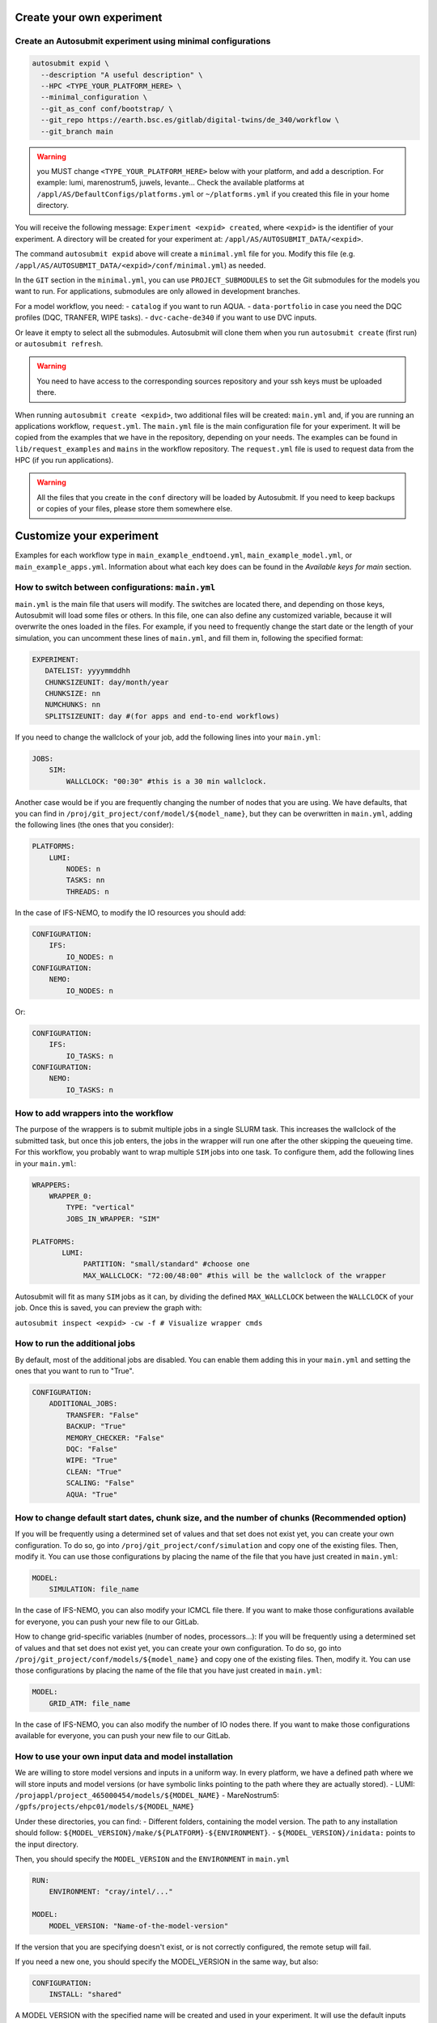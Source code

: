 Create your own experiment
===========================

Create an Autosubmit experiment using minimal configurations
----------------------------------------------------------------

.. code-block:: bash

    autosubmit expid \
      --description "A useful description" \
      --HPC <TYPE_YOUR_PLATFORM_HERE> \
      --minimal_configuration \
      --git_as_conf conf/bootstrap/ \
      --git_repo https://earth.bsc.es/gitlab/digital-twins/de_340/workflow \
      --git_branch main


.. warning::
    you MUST change ``<TYPE_YOUR_PLATFORM_HERE>`` below with your platform, and add a description.
    For example: lumi, marenostrum5, juwels, levante...
    Check the available platforms at ``/appl/AS/DefaultConfigs/platforms.yml``
    or ``~/platforms.yml`` if you created this file in your home directory.



You will receive the following message: ``Experiment <expid> created``, where ``<expid>``
is the identifier of your experiment. A directory will be created for your experiment
at: ``/appl/AS/AUTOSUBMIT_DATA/<expid>``.

The command ``autosubmit expid`` above will create a ``minimal.yml`` file for you.
Modify this file (e.g. ``/appl/AS/AUTOSUBMIT_DATA/<expid>/conf/minimal.yml``) as needed.

In the ``GIT`` section in the ``minimal.yml``, you can use ``PROJECT_SUBMODULES`` to set
the Git submodules for the models you want to run. For applications, submodules are only allowed in development branches.

For a model workflow, you need:
- ``catalog`` if you want to run AQUA.
- ``data-portfolio`` in case you need the DQC profiles (DQC, TRANFER, WIPE tasks).
- ``dvc-cache-de340`` if you want to use DVC inputs.

Or leave it empty to select all the submodules. Autosubmit will clone
them when you run ``autosubmit create`` (first run) or ``autosubmit refresh``.

.. warning::
    You need to have access to the corresponding sources
    repository and your ssh keys must be uploaded there.


When running ``autosubmit create <expid>``, two additional files will be created: ``main.yml`` and, if you are running an applications workflow, ``request.yml``.
The ``main.yml`` file is the main configuration file for your experiment. It will be copied from the examples that we have in the repository, depending on your needs.
The examples can be found in ``lib/request_examples`` and ``mains`` in the workflow repository.
The ``request.yml`` file is used to request data from the HPC (if you run applications).

.. warning::
    All the files that you create in the ``conf`` directory will be loaded by Autosubmit.
    If you need to keep backups or copies of your files, please store them somewhere else.



Customize your experiment
=========================


Examples for each workflow type in ``main_example_endtoend.yml``, ``main_example_model.yml``,
or ``main_example_apps.yml``. Information about what each key does can be found in the `Available keys for main` section.



How to switch between configurations: ``main.yml``
--------------------------------------------------

``main.yml`` is the main file that users will modify. The switches are located there, and depending on those keys, Autosubmit will load some files or others.
In this file, one can also define any customized variable, because it will overwrite the ones loaded in the files.
For example, if you need to frequently change the start date or the length of your simulation, you can uncomment these lines of ``main.yml``, and fill them in, following the specified format:

.. code-block:: yaml


    EXPERIMENT:
       DATELIST: yyyymmddhh
       CHUNKSIZEUNIT: day/month/year
       CHUNKSIZE: nn
       NUMCHUNKS: nn
       SPLITSIZEUNIT: day #(for apps and end-to-end workflows)

If you need to change the wallclock of your job, add the following lines into your ``main.yml``:

.. code-block:: yaml

     JOBS:
         SIM:
             WALLCLOCK: "00:30" #this is a 30 min wallclock.

Another case would be if you are frequently changing the number of nodes that you are using. We have defaults, that you can find in ``/proj/git_project/conf/model/${model_name}``, but they can be overwritten in ``main.yml``, adding the following lines (the ones that you consider):

.. code-block:: yaml

     PLATFORMS:
         LUMI:
             NODES: n
             TASKS: nn
             THREADS: n

In the case of IFS-NEMO, to modify the IO resources you should add:

.. code-block:: yaml

     CONFIGURATION:
         IFS:
             IO_NODES: n
     CONFIGURATION:
         NEMO:
             IO_NODES: n

Or:

.. code-block:: yaml

     CONFIGURATION:
         IFS:
             IO_TASKS: n
     CONFIGURATION:
         NEMO:
             IO_TASKS: n


How to add wrappers into the workflow
--------------------------------------

The purpose of the wrappers is to submit multiple jobs in a single SLURM task. This increases the wallclock of the submitted task, but once this job enters, the jobs in the wrapper will run one after the other skipping the queueing time. For this workflow, you probably want to wrap multiple ``SIM`` jobs into one task.
To configure them, add the following lines in your ``main.yml``:

.. code-block:: yaml

     WRAPPERS:
         WRAPPER_0:
             TYPE: "vertical"
             JOBS_IN_WRAPPER: "SIM"

     PLATFORMS:
            LUMI:
                 PARTITION: "small/standard" #choose one
                 MAX_WALLCLOCK: "72:00/48:00" #this will be the wallclock of the wrapper

Autosubmit will fit as many ``SIM`` jobs as it can, by dividing the defined ``MAX_WALLCLOCK`` between the ``WALLCLOCK`` of your job. Once this is saved, you can preview the graph with:

``autosubmit inspect <expid> -cw -f # Visualize wrapper cmds``


How to run the additional jobs
---------------------------------------------------------------------------------------------

By default, most of the additional jobs are disabled. You can enable them adding this in your ``main.yml`` and setting the ones that you want to run to "True".

.. code-block:: yaml

    CONFIGURATION:
        ADDITIONAL_JOBS:
            TRANSFER: "False"
            BACKUP: "True"
            MEMORY_CHECKER: "False"
            DQC: "False"
            WIPE: "True"
            CLEAN: "True"
            SCALING: "False"
            AQUA: "True"



How to change default start dates, chunk size, and the number of chunks (Recommended option)
---------------------------------------------------------------------------------------------

If you will be frequently using a determined set of values and that set does not exist yet, you can create your own configuration. To do so, go into ``/proj/git_project/conf/simulation`` and copy one of the existing files. Then, modify it. You can use those configurations by placing the name of the file that you have just created in ``main.yml``:

.. code-block:: yaml

     MODEL:
         SIMULATION: file_name

In the case of IFS-NEMO, you can also modify your ICMCL file there. If you want to make those configurations available for everyone, you can push your new file to our GitLab.


How to change grid-specific variables (number of nodes, processors...):
If you will be frequently using a determined set of values and that set does not exist yet, you can create your own configuration. To do so, go into ``/proj/git_project/conf/models/${model_name}`` and copy one of the existing files. Then, modify it. You can use those configurations by placing the name of the file that you have just created in ``main.yml``:

.. code-block:: yaml

     MODEL:
         GRID_ATM: file_name

In the case of IFS-NEMO, you can also modify the number of IO nodes there. If you want to make those configurations available for everyone, you can push your new file to our GitLab.


How to use your own input data and model installation
------------------------------------------------------


We are willing to store model versions and inputs in a uniform way. In every platform, we have a defined path where we will store inputs and model versions (or have symbolic links pointing to the path where they are actually stored).
- LUMI: ``/projappl/project_465000454/models/${MODEL_NAME}``
- MareNostrum5: ``/gpfs/projects/ehpc01/models/${MODEL_NAME}``

Under these directories, you can find:
- Different folders, containing the model version. The path to any installation should follow: ``${MODEL_VERSION}/make/${PLATFORM}-${ENVIRONMENT}``.
- ``${MODEL_VERSION}/inidata:`` points to the input directory.

Then, you should specify the ``MODEL_VERSION`` and the ``ENVIRONMENT`` in ``main.yml``

.. code-block:: yaml

    RUN:
        ENVIRONMENT: "cray/intel/..."

    MODEL:
        MODEL_VERSION: "Name-of-the-model-version"


If the version that you are specifying doesn't exist, or is not correctly configured, the remote setup will fail.

If you need a new one, you should specify the MODEL_VERSION in the same way, but also:

.. code-block:: yaml

    CONFIGURATION:
        INSTALL: "shared"


A MODEL VERSION with the specified name will be created and used in your experiment. It will use the default inputs (``${MODEL_NAME}/inidata``).

To choose the sources that you want to use, check them out in your model's submodule (git fetch + git checkout BRANCH, COMMIT or TAG).


IFS-NEMO: DVC inputs
----------------------

We also support the usage of inputs from the DVC repository. To use them, set:

.. code-block:: yaml

     MODEL:
        INPUTS: "%HPCROOTDIR%/%PROJECT.PROJECT_DESTINATION%/dvc-cache-de340"
        DVC_INPUTS_BRANCH: "dvc-inputs-tag-name"


IFS-based models: ICMCL files
--------------------------------

Different ICMCL files can be used. To use them, set:

.. code-block:: yaml

     CONFIGURATION:
                ICMCL: "name-of-the-icmcl-file"

Options are:

- ``biweekly``: ICMCL_tcoXXXX_yyyymmdd

- ``generic``: ICMCL_tcoXXXX_yyyymmdd_yyyymmdd #start and end date

- ``monthly``: ICMCL_tcoXXXX_yyyymm

- ``yearly``: ICMCL_tcoXXXX_yyyy

- ``yearly_extra``: ICMCL_tcoXXXX_yyyy_extra

How to manage the Retrials
----------------------------

When a job fails, Autosubmit can automatically resubmit it. This is recommended if you are sure that your code is fine but the HPC that you are using is unstable.
To add them, open your ``$expid/conf/minimal.yml`` and add a ``RETRIALS`` key under ``CONFIG``:

.. code-block:: yaml

     CONFIG:
         # Current version of Autosubmit.
         AUTOSUBMIT_VERSION: "4.0.87"
         # Total number of jobs in the workflow.
         TOTALJOBS: 20
         # Maximum number of jobs permitted in the waiting status.
         MAXWAITINGJOBS: 20
         RETRIALS: 5

This will be applied to all your jobs (and Wrappers).

Keep in mind that if you use this option and your job fails because of some bug, you will be wasting resources.


Data governance, FDB management
--------------------------------

There are four types of experiments: ``test``, ``pre-production``, ``research`` and ``production``. To select the type of experiment, specify ``RUN.TYPE``. This will load the corresponding subset of configurations:


.. list-table:: Types of experiment
   :widths: 25 25 25 50
   :header-rows: 1

   * - KEY
     - FDB
     - EXPVER
     - Purpose
   * - PRODUCTION
     - HPC-FDB
     - 0001
     - 5km real simulation s
   * - RESEARCH
     - HPC-FDB
     - Autosubmit expid
     - Other research experiments
   * - PRE-PRODUCTION
     - Local
     - 0001
     - 5km test simulations
   * - TEST
     - Local
     - Autosubmit expid
     - Small tests of workflow/model functionalities. Default behaviour.

In the experiments that use local FDBs, a directory corresponding to each experiment is created in the scratch of the project, under ``/experiments``. The data produced by the experiment will be stored there.
In the experiments that use HPC-FDB, the official ``FDB_HOME`` provided by ECMWF is used.


Ensembles (IFS-NEMO)
---------------------

To run an ensemble with several members:

.. code-block:: yaml

    EXPERIMENT:
        MEMBERS: "fc0 fc1 fc2"

To activate the initial conditions perturbations,

.. code-block:: yaml

    CONFIGURATION:
        OCE_INI_MEMBER_PERTURB: "true"

Scaling tests
---------------

To run a scaling test, you should configure a ``simless`` joblist (``WORKFLOW: simless``) and set ``SCALING: "True"`` in the ADDITIONAL_JOBS section of your ``main.yml``.
This will take the configuration from conf/additional_jobs/scaling.yml. You can modify this file to set the number of nodes and tasks that you want to use for the scaling test.
Inspect your experiment before launching it to check that the scaling experiment is correctly configured.

Namelist modifications (IFS-NEMO)
----------------------------------

It is possible to modify the namelists of the models (``fort.4``, ``namelist_cfg``, ``namelist_ice_cfg``). This will create a ``inipath`` directory in your experiment (both if you use DVC or normal inputs).
In that directory, all the files are symlinks to the real files. If a namelist is chosen to be modified, the symlink is replaced by the modified file.
To modify the namelists, you should add the following lines in your ``main.yml``:

.. code-block:: yaml

    NAMELIST_PATCHES:
        FORT_4: "name-of-the-path-to-the-fort.4"
        NAMELIST_CFG: "name-of-the-path-to-the-namelist_cfg"
        NAMELIST_ICE_CFG: "name-of-the-path-to-the-namelist_ice_cfg"

The patches are located in the ``conf/namelist_patches`` directory. You can create your own patches and use them in your experiment. Create a merge request in order to share your patch, that might be used by other users.


AQUA usage
----------

AQUA has been successfully integrated into the Climate DT workflow as an Additional Job, which allows the user to easily deploy and run AQUA in LUMI or MareNostrum5. In all the tasks, AQUA runs containerized.

AQUA can be used to analyze your simulation. It is configured to run as an additional job, so to enable it, you need to have:

.. code-block:: yaml

    CONFIGURATION:
        ADDITIONAL_JOBS:
            AQUA: "True"


It can be:

- Coupled with a model-only or end-to-end workflow, where it monitors simulations in real time.
- Executed in `simless` mode, analyzing completed experiments offline. You need to specify the ``RUN.TYPE`` and the parameters under ``REQUEST``.

.. warning::

    In order to successfully run AQUA you need the following submodules:
        - ``catalog``: to create the catalog entry for your experiment in the Remote Setup.
        - ``data-portfolio``: to get the DQC profiles (DQC, TRANFER, WIPE tasks).

This will load the configuration under ``conf/additional_jobs/aqua-True.yaml``.

- REMOTE SETUP: AQUA is installed within the experiment directory. An .aqua folder is created, storing all necessary configuration files. A catalog entry (YAML-based metadata file) is generated when AQUA runs alongside a model. This catalog entry contains essential information, including variable names, grid definitions, FDB home and keys, and dates. It also points to the `fdb_info_file`, a YAML file that is updated with the data of each simulation available in the FDB and the Data Bridge. The catalog generator takes the information from the ``templates/AQUA/config_catgen.yaml`` that is parsed by Autosubmit using the information from the experiment.
- LRA GENERATOR: Converts high-resolution outputs into a low-resolution archive (LRA). Allows users to configure specific variables for processing. It is configured by the YAML file ``templates/AQUA/only_lra.yaml``, that is parsed by Autosubmit as additional script in the LRA task.
- AQUA ANALYSIS: Runs the AQUA analysis. The analysis is based on the LRA generated in the previous step. Executes selected diagnostic routines and generates analytical plots using the AQUA analysis wrapper.
- AQUA PUSH: Uploads results, including plots and catalog entries, to the designated repository or visualization platform. Runs on the Autosubmit Virtual Machine (VM).

The frequency of those jobs can be tuned with the ``FREQUENCY`` parameter of each job. The variables used in the LRA can also be tuned with the `VARS_*` parameters.

The output of the LRA and the AQUA analysis will be stored in the experiment folder, in a directory named `out`.


Run without IO (IFS-NEMO):
--------------------------

To disable the flags for IO, add the following lines in your `main.yml`:

.. code-block:: yaml

    CONFIGURATION:
        IO_ON: "False"

Set application versions:
-------------------------

The default version of the applications can be changed by using the following keys:

.. code-block:: yaml

    SOME_APP:
      VERSION: "x.x.x"

The default values can be found under `conf/applications/container_versions.yml`.

Set applications request details:
---------------------------------

The area, resolution and interpolation method of the data from the streaming (the input data to the applications) are defined by:

.. code-block:: yaml

    SOME_APP:
        GRID: g #"0.1/0.1"
        AREA: a #"70/-12/48/31"
        METHOD: m #nn/con

`Note: For more info check https://earth.bsc.es/gitlab/digital-twins/de_340-2/gsv_interface/-/blob/main/docs/source/gsv_request_syntax.rst `

The default values can be found under `conf/applications/default_gsv_request.yml`.

The defaults can be overriden in `main.yml` as well.

Set additional application-specific keys:
-----------------------------------------

There are a set of files that are meant to contain all the keys that are application-specific. They can be found in `conf/applications/$some_app.yml`.

For `data` workflows, here is where the specifications of the data request are detailed (`conf/applications/data.yml`).

Execute the workflow
====================

Now you can **create** the workflow:

.. code-block:: bash

    autosubmit create <expid>



And **run** it:

.. code-block:: bash

    autosubmit run <expid>

If you want to update the git repository, **refresh** your experiment (equivalent to a git pull):

.. warning::
    BE CAREFUL! This command will overwrite any changes in the local project folder.
    Note that this is doing the same thing that the ``autosubmit create`` did in a previous
    step, but ``autosubmit create`` only refreshes the git repository the first time it is

.. code-block:: bash

    autosubmit refresh <expid>

Then you need autosubmit to **create** the workflow again:

.. code-block:: bash

    autosubmit create <expid> -v -np

This resets the status of all the jobs, so if you do not want to run everything from
the beginning again, you can **set the status** of tasks, for example:

.. code-block:: bash

    autosubmit setstatus a002 -fl "a002_LOCAL_SETUP a002_SYNCHRONIZE a002_REMOTE_SETUP" -t COMPLETED -s

``-fl`` is for filter, so you filter them by job name now, ``-t`` is for target status(?)
so, we set them to ``COMPLETED`` here. ``-s`` is for save, which is needed to save the
results to disk.

You can add a ``-np`` for “no plot” to most of the commands to not have the error with
missing ``xdg-open``, etc.
